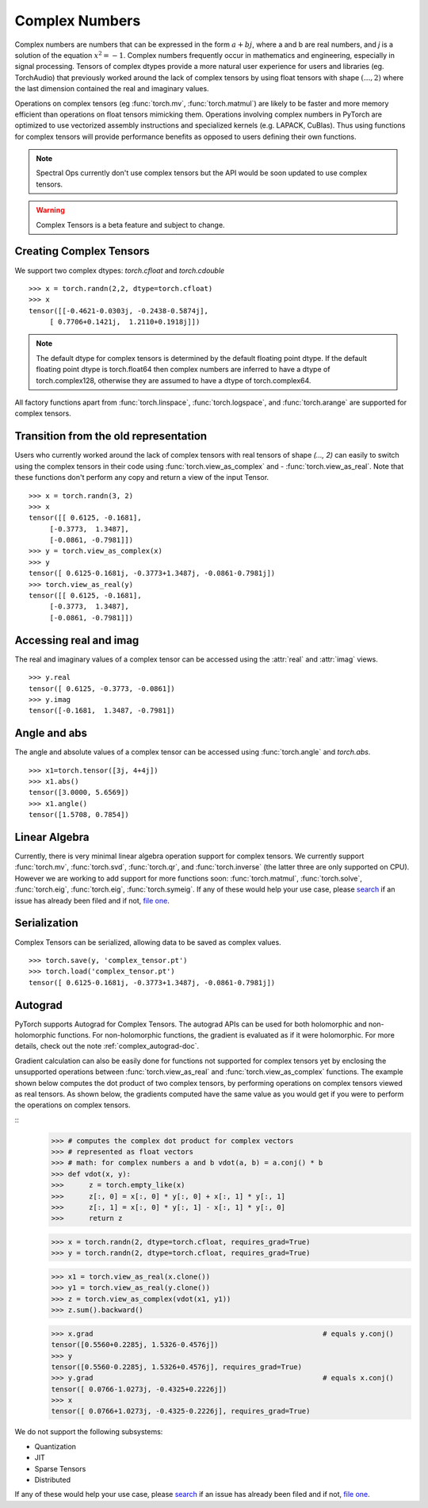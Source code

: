 .. _complex_numbers-doc:

Complex Numbers
===============

Complex numbers are numbers that can be expressed in the form :math:`a + bj`, where a and b are real numbers,
and *j* is a solution of the equation :math:`x^2 = −1`. Complex numbers frequently occur in mathematics and
engineering, especially in signal processing. Tensors of complex dtypes provide a more natural user experience
for users and libraries (eg. TorchAudio) that previously worked around the lack of complex tensors by using
float tensors with shape :math:`(..., 2)` where the last dimension contained the real and imaginary values.

Operations on complex tensors (eg :func:`torch.mv`, :func:`torch.matmul`) are likely to be faster and more
memory efficient than operations on float tensors mimicking them. Operations involving complex numbers in
PyTorch are optimized to use vectorized assembly instructions and specialized kernels (e.g. LAPACK, CuBlas).
Thus using functions for complex tensors will provide performance benefits as opposed to users defining
their own functions.

.. note::
     Spectral Ops currently don't use complex tensors but the API would be soon updated to use complex tensors.

.. warning ::
     Complex Tensors is a beta feature and subject to change.

Creating Complex Tensors
------------------------

We support two complex dtypes: `torch.cfloat` and `torch.cdouble`

::

     >>> x = torch.randn(2,2, dtype=torch.cfloat)
     >>> x
     tensor([[-0.4621-0.0303j, -0.2438-0.5874j],
          [ 0.7706+0.1421j,  1.2110+0.1918j]])

.. note::

     The default dtype for complex tensors is determined by the default floating point dtype.
     If the default floating point dtype is torch.float64 then complex numbers are inferred to
     have a dtype of torch.complex128, otherwise they are assumed to have a dtype of torch.complex64.

All factory functions apart from :func:`torch.linspace`, :func:`torch.logspace`, and :func:`torch.arange` are
supported for complex tensors.

Transition from the old representation
--------------------------------------

Users who currently worked around the lack of complex tensors with real tensors of shape `(..., 2)`
can easily to switch using the complex tensors in their code using :func:`torch.view_as_complex` and
- :func:`torch.view_as_real`. Note that these functions don't perform any copy and
return a view of the input Tensor.

::

     >>> x = torch.randn(3, 2)
     >>> x
     tensor([[ 0.6125, -0.1681],
          [-0.3773,  1.3487],
          [-0.0861, -0.7981]])
     >>> y = torch.view_as_complex(x)
     >>> y
     tensor([ 0.6125-0.1681j, -0.3773+1.3487j, -0.0861-0.7981j])
     >>> torch.view_as_real(y)
     tensor([[ 0.6125, -0.1681],
          [-0.3773,  1.3487],
          [-0.0861, -0.7981]])

Accessing real and imag
-----------------------

The real and imaginary values of a complex tensor can be accessed using the :attr:`real` and
:attr:`imag` views.

::

     >>> y.real
     tensor([ 0.6125, -0.3773, -0.0861])
     >>> y.imag
     tensor([-0.1681,  1.3487, -0.7981])

Angle and abs
-------------

The angle and absolute values of a complex tensor can be accessed using :func:`torch.angle` and
`torch.abs`.

::

     >>> x1=torch.tensor([3j, 4+4j])
     >>> x1.abs()
     tensor([3.0000, 5.6569])
     >>> x1.angle()
     tensor([1.5708, 0.7854])

Linear Algebra
--------------

Currently, there is very minimal linear algebra operation support for complex tensors.
We currently support :func:`torch.mv`, :func:`torch.svd`, :func:`torch.qr`, and :func:`torch.inverse`
(the latter three are only supported on CPU). However we are working to add support for more
functions soon: :func:`torch.matmul`, :func:`torch.solve`, :func:`torch.eig`, :func:`torch.eig`,
:func:`torch.symeig`. If any of these would help your use case, please
`search <https://github.com/pytorch/pytorch/issues?q=is%3Aissue+is%3Aopen+complex>`_
if an issue has already been filed and if not, `file one <https://github.com/pytorch/pytorch/issues/new/choose>`_.


Serialization
-------------

Complex Tensors can be serialized, allowing data to be saved as complex values.

::

     >>> torch.save(y, 'complex_tensor.pt')
     >>> torch.load('complex_tensor.pt')
     tensor([ 0.6125-0.1681j, -0.3773+1.3487j, -0.0861-0.7981j])


Autograd
--------

PyTorch supports Autograd for Complex Tensors. The autograd APIs can be
used for both holomorphic and non-holomorphic functions. For non-holomorphic
functions, the gradient is evaluated as if it were holomorphic. For more details,
check out the note :ref:`complex_autograd-doc`.

Gradient calculation can also be easily done for functions not supported for complex tensors
yet by enclosing the unsupported operations between :func:`torch.view_as_real` and
:func:`torch.view_as_complex` functions. The example shown below computes the dot product
of two complex tensors, by performing operations on complex tensors viewed as real tensors.
As shown below, the gradients computed have the same value as you would get if you were to perform
the operations on complex tensors.

::
     >>> # computes the complex dot product for complex vectors
     >>> # represented as float vectors
     >>> # math: for complex numbers a and b vdot(a, b) = a.conj() * b
     >>> def vdot(x, y):
     >>>      z = torch.empty_like(x)
     >>>      z[:, 0] = x[:, 0] * y[:, 0] + x[:, 1] * y[:, 1]
     >>>      z[:, 1] = x[:, 0] * y[:, 1] - x[:, 1] * y[:, 0]
     >>>      return z

     >>> x = torch.randn(2, dtype=torch.cfloat, requires_grad=True)
     >>> y = torch.randn(2, dtype=torch.cfloat, requires_grad=True)

     >>> x1 = torch.view_as_real(x.clone())
     >>> y1 = torch.view_as_real(y.clone())
     >>> z = torch.view_as_complex(vdot(x1, y1))
     >>> z.sum().backward()

     >>> x.grad                                                       # equals y.conj()
     tensor([0.5560+0.2285j, 1.5326-0.4576j])
     >>> y
     tensor([0.5560-0.2285j, 1.5326+0.4576j], requires_grad=True)
     >>> y.grad                                                       # equals x.conj()
     tensor([ 0.0766-1.0273j, -0.4325+0.2226j])
     >>> x
     tensor([ 0.0766+1.0273j, -0.4325-0.2226j], requires_grad=True)

We do not support the following subsystems:

* Quantization

* JIT

* Sparse Tensors

* Distributed

If any of these would help your use case, please `search <https://github.com/pytorch/pytorch/issues?q=is%3Aissue+is%3Aopen+complex>`_
if an issue has already been filed and if not, `file one <https://github.com/pytorch/pytorch/issues/new/choose>`_.

